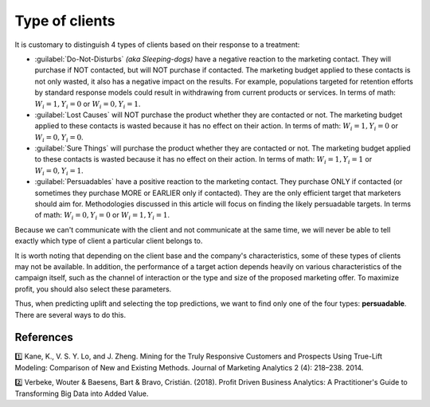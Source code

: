 .. meta::
    :description lang=en:
        Uplift modeling: classification of clients based on their response to a treatment.

******************************************
Type of clients
******************************************

It is customary to distinguish 4 types of clients based on their response to a treatment:

.. image:: ../../_static/images/user_guide/ug_clients_types.jpg
   :alt: Classification of clients based on their response to a treatment
   :width: 268 px
   :height: 282 px
   :align: center

- :guilabel:`Do-Not-Disturbs` *(aka Sleeping-dogs)* have a negative reaction to the marketing contact. They will purchase if NOT contacted, but will NOT purchase if contacted. The marketing budget applied to these contacts is not only wasted, it also has a negative impact on the results. For example, populations targeted for retention efforts by standard response models could result in withdrawing from current products or services. In terms of math: :math:`W_i = 1, Y_i = 0` or :math:`W_i = 0, Y_i = 1`.
- :guilabel:`Lost Causes` will NOT purchase the product whether they are contacted or not. The marketing budget applied to these contacts is wasted because it has no effect on their action. In terms of math: :math:`W_i = 1, Y_i = 0` or :math:`W_i = 0, Y_i = 0`.
- :guilabel:`Sure Things` will purchase the product whether they are contacted or not. The marketing budget applied to these contacts is wasted because it has no effect on their action. In terms of math: :math:`W_i = 1, Y_i = 1` or :math:`W_i = 0, Y_i = 1`.
- :guilabel:`Persuadables` have a positive reaction to the marketing contact. They purchase ONLY if contacted (or sometimes they purchase MORE or EARLIER only if contacted). They are the only efficient target that marketers should aim for. Methodologies discussed in this article will focus on finding the likely persuadable targets. In terms of math: :math:`W_i = 0, Y_i = 0` or :math:`W_i = 1, Y_i = 1`.

Because we can't communicate with the client and not communicate at the same time, we will never be able to tell exactly which type of client a particular client belongs to.

It is worth noting that depending on the client base and the company's characteristics, some of these types of clients may not be available. In addition, the performance of a target action depends heavily on various characteristics of the campaign itself, such as the channel of interaction or the type and size of the proposed marketing offer. To maximize profit, you should also select these parameters.

Thus, when predicting uplift and selecting the top predictions, we want to find only one of the four types: **persuadable**. There are several ways to do this.

References
==========

1️⃣ Kane, K., V. S. Y. Lo, and J. Zheng. Mining for the Truly Responsive Customers and Prospects Using True-Lift Modeling: Comparison of New and Existing Methods. Journal of Marketing Analytics 2 (4): 218–238. 2014.

2️⃣ Verbeke, Wouter & Baesens, Bart & Bravo, Cristián. (2018). Profit Driven Business Analytics: A Practitioner's Guide to Transforming Big Data into Added Value.